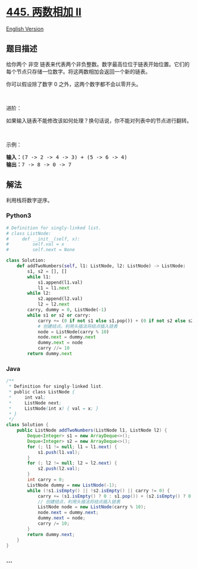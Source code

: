 * [[https://leetcode-cn.com/problems/add-two-numbers-ii][445. 两数相加
II]]
  :PROPERTIES:
  :CUSTOM_ID: 两数相加-ii
  :END:
[[./solution/0400-0499/0445.Add Two Numbers II/README_EN.org][English
Version]]

** 题目描述
   :PROPERTIES:
   :CUSTOM_ID: 题目描述
   :END:

#+begin_html
  <!-- 这里写题目描述 -->
#+end_html

#+begin_html
  <p>
#+end_html

给你两个 非空
链表来代表两个非负整数。数字最高位位于链表开始位置。它们的每个节点只存储一位数字。将这两数相加会返回一个新的链表。

#+begin_html
  </p>
#+end_html

#+begin_html
  <p>
#+end_html

你可以假设除了数字 0 之外，这两个数字都不会以零开头。

#+begin_html
  </p>
#+end_html

#+begin_html
  <p>
#+end_html

 

#+begin_html
  </p>
#+end_html

#+begin_html
  <p>
#+end_html

进阶：

#+begin_html
  </p>
#+end_html

#+begin_html
  <p>
#+end_html

如果输入链表不能修改该如何处理？换句话说，你不能对列表中的节点进行翻转。

#+begin_html
  </p>
#+end_html

#+begin_html
  <p>
#+end_html

 

#+begin_html
  </p>
#+end_html

#+begin_html
  <p>
#+end_html

示例：

#+begin_html
  </p>
#+end_html

#+begin_html
  <pre><strong>输入：</strong>(7 -&gt; 2 -&gt; 4 -&gt; 3) + (5 -&gt; 6 -&gt; 4)
  <strong>输出：</strong>7 -&gt; 8 -&gt; 0 -&gt; 7
  </pre>
#+end_html

** 解法
   :PROPERTIES:
   :CUSTOM_ID: 解法
   :END:

#+begin_html
  <!-- 这里可写通用的实现逻辑 -->
#+end_html

利用栈将数字逆序。

#+begin_html
  <!-- tabs:start -->
#+end_html

*** *Python3*
    :PROPERTIES:
    :CUSTOM_ID: python3
    :END:

#+begin_html
  <!-- 这里可写当前语言的特殊实现逻辑 -->
#+end_html

#+begin_src python
  # Definition for singly-linked list.
  # class ListNode:
  #     def __init__(self, x):
  #         self.val = x
  #         self.next = None

  class Solution:
      def addTwoNumbers(self, l1: ListNode, l2: ListNode) -> ListNode:
          s1, s2 = [], []
          while l1:
              s1.append(l1.val)
              l1 = l1.next
          while l2:
              s2.append(l2.val)
              l2 = l2.next
          carry, dummy = 0, ListNode(-1)
          while s1 or s2 or carry:
              carry += (0 if not s1 else s1.pop()) + (0 if not s2 else s2.pop())
              # 创建结点，利用头插法将结点插入链表
              node = ListNode(carry % 10)
              node.next = dummy.next
              dummy.next = node
              carry //= 10
          return dummy.next
#+end_src

*** *Java*
    :PROPERTIES:
    :CUSTOM_ID: java
    :END:

#+begin_html
  <!-- 这里可写当前语言的特殊实现逻辑 -->
#+end_html

#+begin_src java
  /**
   * Definition for singly-linked list.
   * public class ListNode {
   *     int val;
   *     ListNode next;
   *     ListNode(int x) { val = x; }
   * }
   */
  class Solution {
      public ListNode addTwoNumbers(ListNode l1, ListNode l2) {
          Deque<Integer> s1 = new ArrayDeque<>();
          Deque<Integer> s2 = new ArrayDeque<>();
          for (; l1 != null; l1 = l1.next) {
              s1.push(l1.val);
          }
          for (; l2 != null; l2 = l2.next) {
              s2.push(l2.val);
          }
          int carry = 0;
          ListNode dummy = new ListNode(-1);
          while (!s1.isEmpty() || !s2.isEmpty() || carry != 0) {
              carry += (s1.isEmpty() ? 0 : s1.pop()) + (s2.isEmpty() ? 0 : s2.pop());
              // 创建结点，利用头插法将结点插入链表
              ListNode node = new ListNode(carry % 10);
              node.next = dummy.next;
              dummy.next = node;
              carry /= 10;
          }
          return dummy.next;
      }
  }
#+end_src

*** *...*
    :PROPERTIES:
    :CUSTOM_ID: section
    :END:
#+begin_example
#+end_example

#+begin_html
  <!-- tabs:end -->
#+end_html

